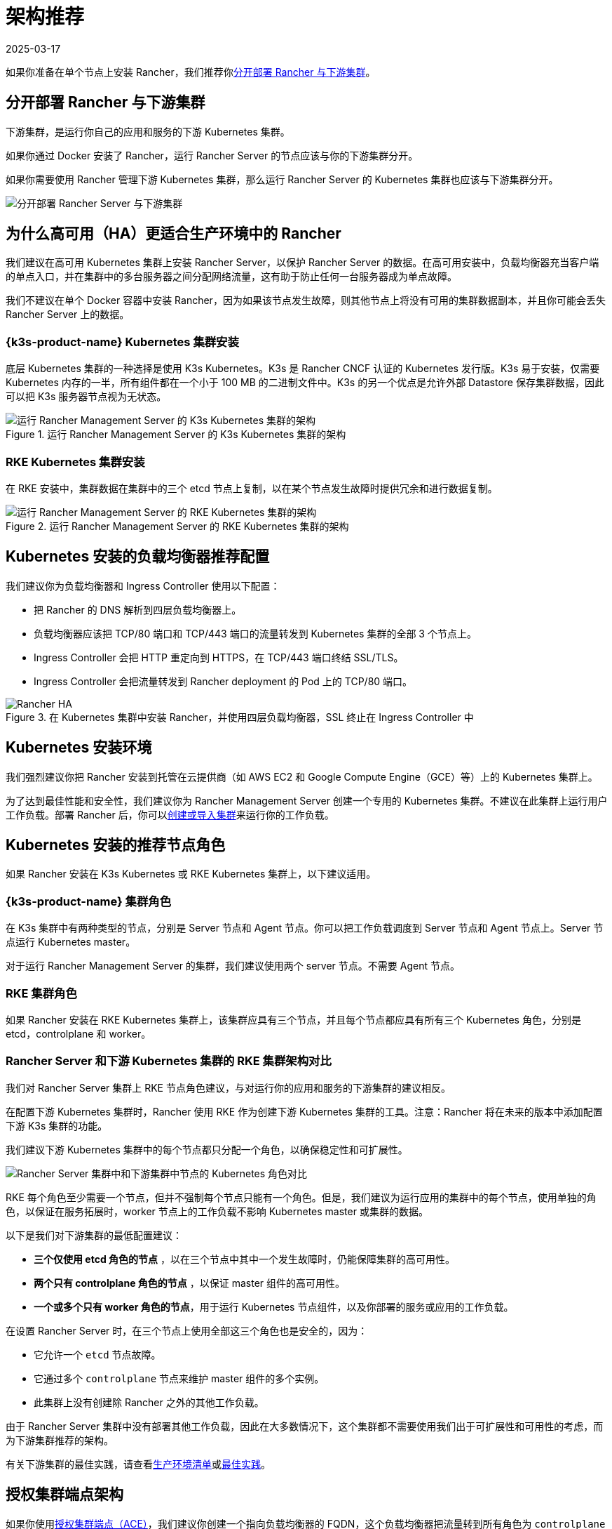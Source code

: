 = 架构推荐
:revdate: 2025-03-17
:page-revdate: {revdate}

如果你准备在单个节点上安装 Rancher，我们推荐你<<_分开部署_rancher_与下游集群,分开部署 Rancher 与下游集群>>。

== 分开部署 Rancher 与下游集群

下游集群，是运行你自己的应用和服务的下游 Kubernetes 集群。

如果你通过 Docker 安装了 Rancher，运行 Rancher Server 的节点应该与你的下游集群分开。

如果你需要使用 Rancher 管理下游 Kubernetes 集群，那么运行 Rancher Server 的 Kubernetes 集群也应该与下游集群分开。

image::rancher-architecture-separation-of-rancher-server.svg[分开部署 Rancher Server 与下游集群]

== 为什么高可用（HA）更适合生产环境中的 Rancher

我们建议在高可用 Kubernetes 集群上安装 Rancher Server，以保护 Rancher Server 的数据。在高可用安装中，负载均衡器充当客户端的单点入口，并在集群中的多台服务器之间分配网络流量，这有助于防止任何一台服务器成为单点故障。

我们不建议在单个 Docker 容器中安装 Rancher，因为如果该节点发生故障，则其他节点上将没有可用的集群数据副本，并且你可能会丢失 Rancher Server 上的数据。

=== {k3s-product-name} Kubernetes 集群安装

底层 Kubernetes 集群的一种选择是使用 K3s Kubernetes。K3s 是 Rancher CNCF 认证的 Kubernetes 发行版。K3s 易于安装，仅需要 Kubernetes 内存的一半，所有组件都在一个小于 100 MB 的二进制文件中。K3s 的另一个优点是允许外部 Datastore 保存集群数据，因此可以把 K3s 服务器节点视为无状态。

.运行 Rancher Management Server 的 K3s Kubernetes 集群的架构
image::k3s-server-storage.svg[运行 Rancher Management Server 的 K3s Kubernetes 集群的架构]

=== RKE Kubernetes 集群安装

在 RKE 安装中，集群数据在集群中的三个 etcd 节点上复制，以在某个节点发生故障时提供冗余和进行数据复制。

.运行 Rancher Management Server 的 RKE Kubernetes 集群的架构
image::rke-server-storage.svg[运行 Rancher Management Server 的 RKE Kubernetes 集群的架构]

== Kubernetes 安装的负载均衡器推荐配置

我们建议你为负载均衡器和 Ingress Controller 使用以下配置：

* 把 Rancher 的 DNS 解析到四层负载均衡器上。
* 负载均衡器应该把 TCP/80 端口和 TCP/443 端口的流量转发到 Kubernetes 集群的全部 3 个节点上。
* Ingress Controller 会把 HTTP 重定向到 HTTPS，在 TCP/443 端口终结 SSL/TLS。
* Ingress Controller 会把流量转发到 Rancher deployment 的 Pod 上的 TCP/80 端口。

.在 Kubernetes 集群中安装 Rancher，并使用四层负载均衡器，SSL 终止在 Ingress Controller 中
image::ha/rancher2ha.svg[Rancher HA]

== Kubernetes 安装环境

我们强烈建议你把 Rancher 安装到托管在云提供商（如 AWS EC2 和 Google Compute Engine（GCE）等）上的 Kubernetes 集群上。

为了达到最佳性能和安全性，我们建议你为 Rancher Management Server 创建一个专用的 Kubernetes 集群。不建议在此集群上运行用户工作负载。部署 Rancher 后，你可以xref:cluster-deployment/cluster-deployment.adoc[创建或导入集群]来运行你的工作负载。

== Kubernetes 安装的推荐节点角色

如果 Rancher 安装在 K3s Kubernetes 或 RKE Kubernetes 集群上，以下建议适用。

=== {k3s-product-name} 集群角色

在 K3s 集群中有两种类型的节点，分别是 Server 节点和 Agent 节点。你可以把工作负载调度到 Server 节点和 Agent 节点上。Server 节点运行 Kubernetes master。

对于运行 Rancher Management Server 的集群，我们建议使用两个 server 节点。不需要 Agent 节点。

=== RKE 集群角色

如果 Rancher 安装在 RKE Kubernetes 集群上，该集群应具有三个节点，并且每个节点都应具有所有三个 Kubernetes 角色，分别是 etcd，controlplane 和 worker。

=== Rancher Server 和下游 Kubernetes 集群的 RKE 集群架构对比

我们对 Rancher Server 集群上 RKE 节点角色建议，与对运行你的应用和服务的下游集群的建议相反。

在配置下游 Kubernetes 集群时，Rancher 使用 RKE 作为创建下游 Kubernetes 集群的工具。注意：Rancher 将在未来的版本中添加配置下游 K3s 集群的功能。

我们建议下游 Kubernetes 集群中的每个节点都只分配一个角色，以确保稳定性和可扩展性。

image::rancher-architecture-node-roles.svg[Rancher Server 集群中和下游集群中节点的 Kubernetes 角色对比]

RKE 每个角色至少需要一个节点，但并不强制每个节点只能有一个角色。但是，我们建议为运行应用的集群中的每个节点，使用单独的角色，以保证在服务拓展时，worker 节点上的工作负载不影响 Kubernetes master 或集群的数据。

以下是我们对下游集群的最低配置建议：

* *三个仅使用 etcd 角色的节点* ，以在三个节点中其中一个发生故障时，仍能保障集群的高可用性。
* *两个只有 controlplane 角色的节点* ，以保证 master 组件的高可用性。
* *一个或多个只有 worker 角色的节点*，用于运行 Kubernetes 节点组件，以及你部署的服务或应用的工作负载。

在设置 Rancher Server 时，在三个节点上使用全部这三个角色也是安全的，因为：

* 它允许一个 `etcd` 节点故障。
* 它通过多个 `controlplane` 节点来维护 master 组件的多个实例。
* 此集群上没有创建除 Rancher 之外的其他工作负载。

由于 Rancher Server 集群中没有部署其他工作负载，因此在大多数情况下，这个集群都不需要使用我们出于可扩展性和可用性的考虑，而为下游集群推荐的架构。

有关下游集群的最佳实践，请查看xref:cluster-deployment/production-checklist/production-checklist.adoc[生产环境清单]或xref:installation-and-upgrade/best-practices/best-practices.adoc[最佳实践]。

== 授权集群端点架构

如果你使用xref:./communicating-with-downstream-clusters.adoc#_4_授权集群端点[授权集群端点（ACE）]，我们建议你创建一个指向负载均衡器的 FQDN，这个负载均衡器把流量转到所有角色为 `controlplane` 的节点。

如果你在负载均衡器上使用了私有 CA 签发的证书，你需要提供 CA 证书，这个证书会包含在生成的 kubeconfig 文件中，以校验证书链。详情请参见 xref:cluster-admin/manage-clusters/access-clusters/use-kubectl-and-kubeconfig.adoc[kubeconfig 文件]和 xref:rancher-admin/users/settings/api-keys.adoc#_创建_api_密钥[API 密钥]的相关文档。

注册的 RKE2 和 K3s 集群可以使用 ACE 支持。点击xref:cluster-deployment/register-existing-clusters.adoc#_对_rke2_和_k3s_集群的授权集群端点支持[这里]了解在下游集群中开启 ACE 的步骤。
